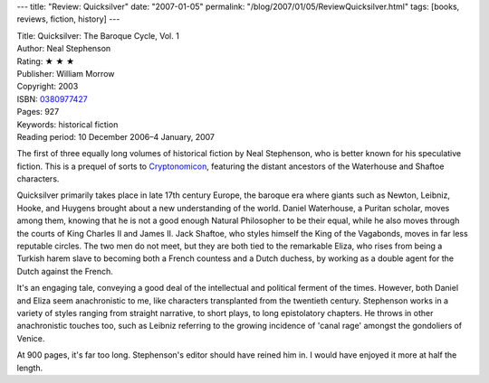 ---
title: "Review: Quicksilver"
date: "2007-01-05"
permalink: "/blog/2007/01/05/ReviewQuicksilver.html"
tags: [books, reviews, fiction, history]
---



.. image:: https://images-na.ssl-images-amazon.com/images/P/0380977427.01.MZZZZZZZ.jpg
    :alt: Quicksilver
    :target: http://www.amazon.com/dp/0380977427/?tag=georgvreill-20
    :class: right-float

| Title: Quicksilver: The Baroque Cycle, Vol. 1
| Author: Neal Stephenson
| Rating: ★ ★ ★ 
| Publisher: William Morrow
| Copyright: 2003
| ISBN: `0380977427 <http://www.amazon.com/dp/0380977427/?tag=georgvreill-20>`_
| Pages: 927
| Keywords: historical fiction
| Reading period: 10 December 2006–4 January, 2007

The first of three equally long volumes of historical fiction by Neal 
Stephenson, who is better known for his speculative fiction.
This is a prequel of sorts to `Cryptonomicon`_, featuring the distant 
ancestors of the Waterhouse and Shaftoe characters.

Quicksilver primarily takes place in late 17th century Europe,
the baroque era where giants such as Newton, Leibniz, Hooke, and Huygens
brought about a new understanding of the world.
Daniel Waterhouse, a Puritan scholar, moves among them,
knowing that he is not a good enough Natural Philosopher to be their equal,
while he also moves through the courts of King Charles II and James II.
Jack Shaftoe, who styles himself the King of the Vagabonds,
moves in far less reputable circles.
The two men do not meet,
but they are both tied to the remarkable Eliza,
who rises from being a Turkish harem slave to
becoming both a French countess and a Dutch duchess,
by working as a double agent for the Dutch against the French.

It's an engaging tale, conveying a good deal of the
intellectual and political ferment of the times.
However, both Daniel and Eliza seem anachronistic to me,
like characters transplanted from the twentieth century.
Stephenson works in a variety of styles ranging
from straight narrative, to short plays,
to long epistolatory chapters.
He throws in other anachronistic touches too,
such as Leibniz referring to the growing incidence of 'canal rage'
amongst the gondoliers of Venice.

At 900 pages, it's far too long.
Stephenson's editor should have reined him in.
I would have enjoyed it more at half the length.

.. _Cryptonomicon: http://www.amazon.com/dp/0380977427/?tag=georgvreill-20

.. _permalink:
    /blog/2007/01/05/ReviewQuicksilver.html
